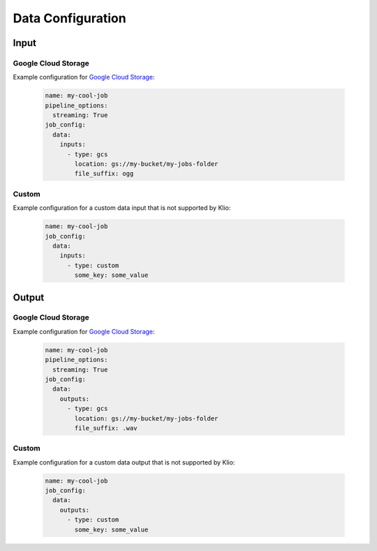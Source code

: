 .. _data-config:

Data Configuration
==================

Input
-----

.. _data-config-gcs:

Google Cloud Storage
^^^^^^^^^^^^^^^^^^^^

Example configuration for `Google Cloud Storage`_:

    .. code-block:: yaml

        name: my-cool-job
        pipeline_options:
          streaming: True
        job_config:
          data:
            inputs:
              - type: gcs
                location: gs://my-bucket/my-jobs-folder
                file_suffix: ogg

.. option:: job_config.data.inputs[].type STR

    Value: ``gcs``

    | **Runner**: Dataflow, Direct
    | *Required*

.. option:: job_config.data.inputs[].location STR

    The GCS bucket of this job’s binary data input, usually an upstream job's output. Must be a
    valid Cloud Storage URL, beginning with ``gs://``.

    Required for Klio's automatic default existence checks.

    .. todo::

        Link to existence checks once documented.

    | **Runner**: Dataflow, Direct
    | *Optional*

.. option:: job_config.data.inputs[].file_suffix STR

    The general file suffix or extension of input files.

    Required for Klio's automatic default existence checks.

    .. todo::

        Link to existence checks once documented.

    | **Runner**: Dataflow, Direct
    | *Optional*

.. option:: job_config.data.inputs[].skip_klio_existence_check BOOL

    Inherited from :ref:`global data input config <skip-input-ext-check>`.

.. option:: job_config.data.inputs[].ping BOOL

    Inherited from :ref:`global data input config <ping-mode>`.

Custom
^^^^^^

Example configuration for a custom data input that is not supported by Klio:

    .. code-block:: yaml

        name: my-cool-job
        job_config:
          data:
            inputs:
              - type: custom
                some_key: some_value

.. option:: job_config.data.inputs[].type

    Value: ``custom``

    | **Runner**: Dataflow, Direct
    | *Required*


.. option:: job_config.events.inputs[].skip_klio_existence_check BOOL

    Inherited from :ref:`global data input config <skip-input-ext-check>`. This will be set to
    ``True`` automatically.


.. option:: job_config.data.inputs[].ping BOOL

    Inherited from :ref:`global data input config <ping-mode>`.


.. option:: job_config.events.inputs[].<custom-key> ANY

    Any arbitrary key-value pairs for custom data input configuration specific to a job.


Output
------

Google Cloud Storage
^^^^^^^^^^^^^^^^^^^^

Example configuration for `Google Cloud Storage`_:

    .. code-block:: yaml

        name: my-cool-job
        pipeline_options:
          streaming: True
        job_config:
          data:
            outputs:
              - type: gcs
                location: gs://my-bucket/my-jobs-folder
                file_suffix: .wav

.. option:: job_config.data.outputs[].type STR

    Value: ``gcs``

    | **Runner**: Dataflow, Direct
    | *Required*

.. option:: job_config.data.outputs[].location STR

    The GCS bucket of this job’s binary data output. Must be a valid Cloud Storage URL, beginning
    with ``gs://``.

    Required for Klio's automatic default existence checks.

    .. todo::

        Link to existence checks once documented.

    | **Runner**: Dataflow, Direct
    | *Optional*

.. option:: job_config.data.outputs[].file_suffix STR

    The general file suffix or extension of input files.

    Required for Klio's automatic default existence checks.

    .. todo::

        Link to existence checks once documented.

    | **Runner**: Dataflow, Direct
    | *Optional*

.. option:: job_config.data.outputs[].skip_klio_existence_check BOOL

    Inherited from :ref:`global data output config <skip-output-ext-check>`.

.. option:: job_config.data.outputs[].force BOOL

    Inherited from :ref:`global data output config <force-mode>`.


Custom
^^^^^^

Example configuration for a custom data output that is not supported by Klio:

    .. code-block:: yaml

        name: my-cool-job
        job_config:
          data:
            outputs:
              - type: custom
                some_key: some_value

.. option:: job_config.data.outputs[].type

    Value: ``custom``

    | **Runner**: Dataflow, Direct
    | *Required*


.. option:: job_config.events.outputs[].skip_klio_existence_check BOOL

    Inherited from :ref:`global data output config <skip-output-ext-check>`. This will be set to
    ``True`` automatically.


.. option:: job_config.data.outputs[].force BOOL

    Inherited from :ref:`global data output config <force-mode>`.


.. option:: job_config.events.outputs[].<custom-key> ANY

    Any arbitrary key-value pairs for custom data output configuration specific to a job.


.. _Google Cloud Storage: https://cloud.google.com/storage/docs
